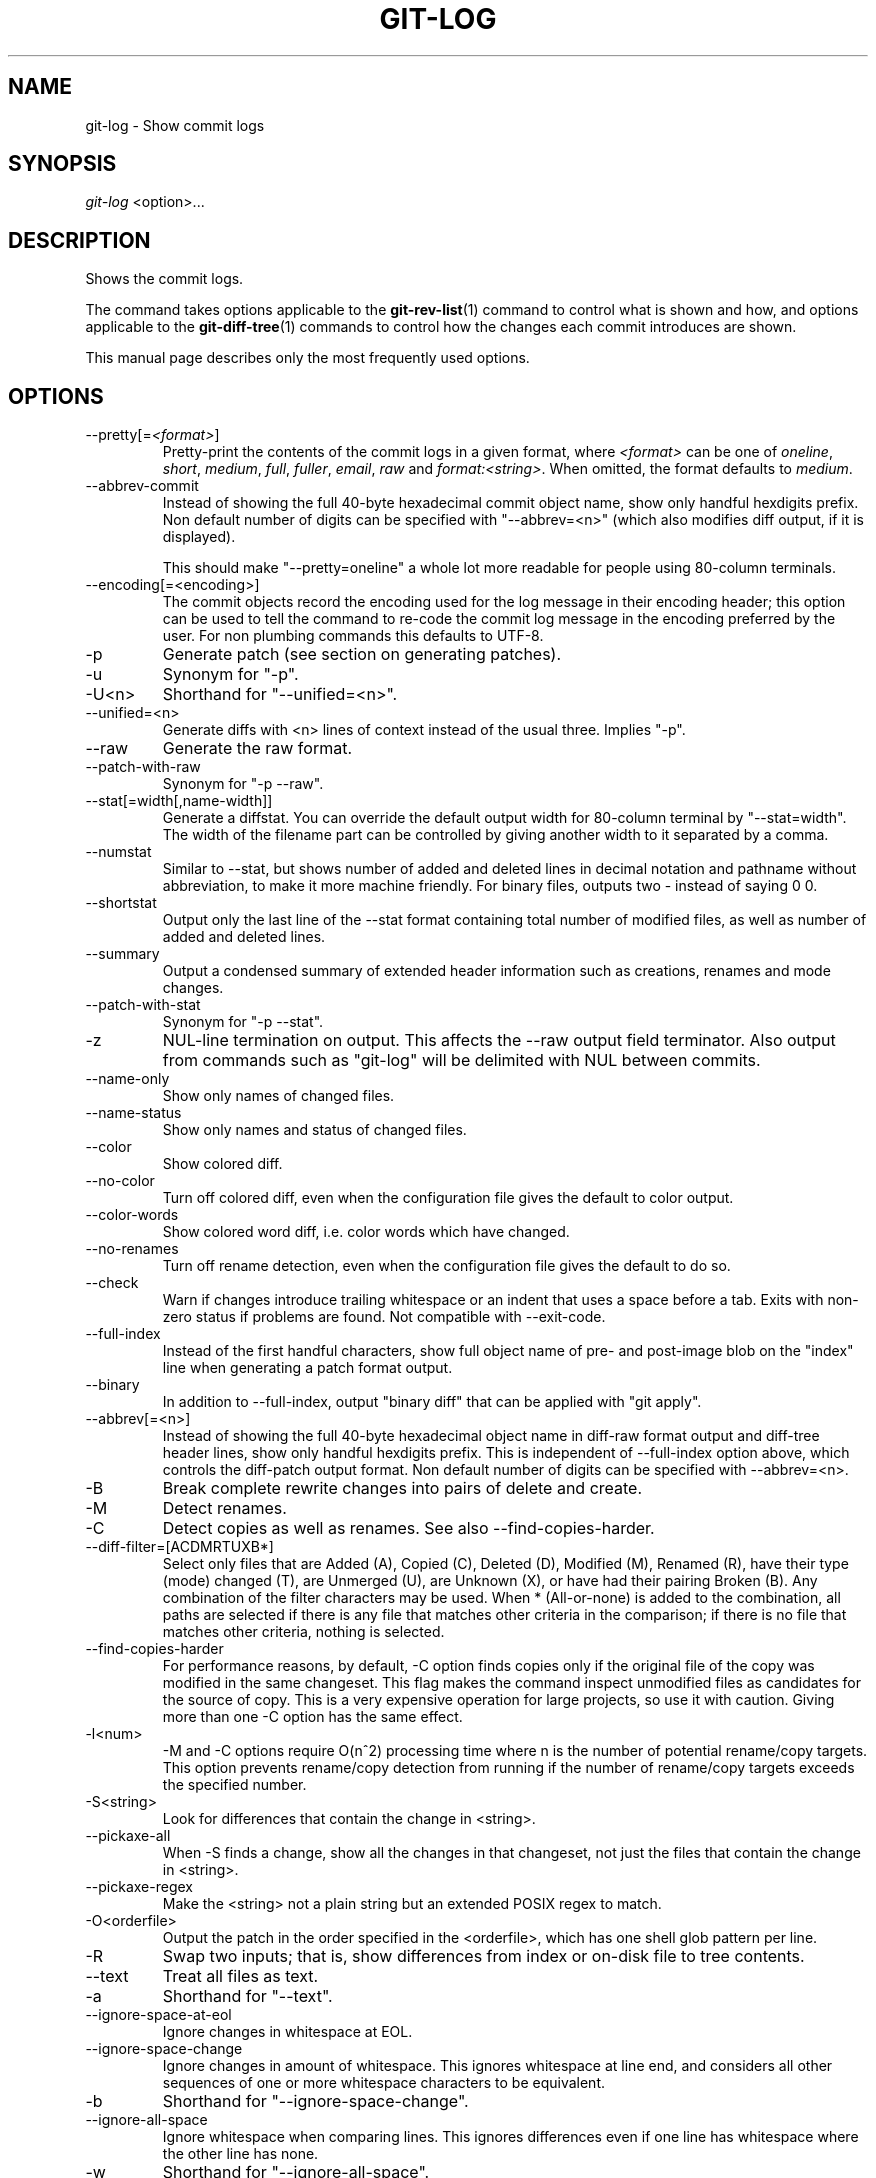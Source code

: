 .\" ** You probably do not want to edit this file directly **
.\" It was generated using the DocBook XSL Stylesheets (version 1.69.1).
.\" Instead of manually editing it, you probably should edit the DocBook XML
.\" source for it and then use the DocBook XSL Stylesheets to regenerate it.
.TH "GIT\-LOG" "1" "12/27/2007" "Git 1.5.4.rc2" "Git Manual"
.\" disable hyphenation
.nh
.\" disable justification (adjust text to left margin only)
.ad l
.SH "NAME"
git\-log \- Show commit logs
.SH "SYNOPSIS"
\fIgit\-log\fR <option>\&...
.SH "DESCRIPTION"
Shows the commit logs.

The command takes options applicable to the \fBgit\-rev\-list\fR(1) command to control what is shown and how, and options applicable to the \fBgit\-diff\-tree\fR(1) commands to control how the changes each commit introduces are shown.

This manual page describes only the most frequently used options.
.SH "OPTIONS"
.TP
\-\-pretty[=\fI<format>\fR]
Pretty\-print the contents of the commit logs in a given format, where \fI<format>\fR can be one of \fIoneline\fR, \fIshort\fR, \fImedium\fR, \fIfull\fR, \fIfuller\fR, \fIemail\fR, \fIraw\fR and \fIformat:<string>\fR. When omitted, the format defaults to \fImedium\fR.
.TP
\-\-abbrev\-commit
Instead of showing the full 40\-byte hexadecimal commit object name, show only handful hexdigits prefix. Non default number of digits can be specified with "\-\-abbrev=<n>" (which also modifies diff output, if it is displayed).

This should make "\-\-pretty=oneline" a whole lot more readable for people using 80\-column terminals.
.TP
\-\-encoding[=<encoding>]
The commit objects record the encoding used for the log message in their encoding header; this option can be used to tell the command to re\-code the commit log message in the encoding preferred by the user. For non plumbing commands this defaults to UTF\-8.
.TP
\-p
Generate patch (see section on generating patches).
.TP
\-u
Synonym for "\-p".
.TP
\-U<n>
Shorthand for "\-\-unified=<n>".
.TP
\-\-unified=<n>
Generate diffs with <n> lines of context instead of the usual three. Implies "\-p".
.TP
\-\-raw
Generate the raw format.
.TP
\-\-patch\-with\-raw
Synonym for "\-p \-\-raw".
.TP
\-\-stat[=width[,name\-width]]
Generate a diffstat. You can override the default output width for 80\-column terminal by "\-\-stat=width". The width of the filename part can be controlled by giving another width to it separated by a comma.
.TP
\-\-numstat
Similar to \-\-stat, but shows number of added and deleted lines in decimal notation and pathname without abbreviation, to make it more machine friendly. For binary files, outputs two \- instead of saying 0 0.
.TP
\-\-shortstat
Output only the last line of the \-\-stat format containing total number of modified files, as well as number of added and deleted lines.
.TP
\-\-summary
Output a condensed summary of extended header information such as creations, renames and mode changes.
.TP
\-\-patch\-with\-stat
Synonym for "\-p \-\-stat".
.TP
\-z
NUL\-line termination on output. This affects the \-\-raw output field terminator. Also output from commands such as "git\-log" will be delimited with NUL between commits.
.TP
\-\-name\-only
Show only names of changed files.
.TP
\-\-name\-status
Show only names and status of changed files.
.TP
\-\-color
Show colored diff.
.TP
\-\-no\-color
Turn off colored diff, even when the configuration file gives the default to color output.
.TP
\-\-color\-words
Show colored word diff, i.e. color words which have changed.
.TP
\-\-no\-renames
Turn off rename detection, even when the configuration file gives the default to do so.
.TP
\-\-check
Warn if changes introduce trailing whitespace or an indent that uses a space before a tab. Exits with non\-zero status if problems are found. Not compatible with \-\-exit\-code.
.TP
\-\-full\-index
Instead of the first handful characters, show full object name of pre\- and post\-image blob on the "index" line when generating a patch format output.
.TP
\-\-binary
In addition to \-\-full\-index, output "binary diff" that can be applied with "git apply".
.TP
\-\-abbrev[=<n>]
Instead of showing the full 40\-byte hexadecimal object name in diff\-raw format output and diff\-tree header lines, show only handful hexdigits prefix. This is independent of \-\-full\-index option above, which controls the diff\-patch output format. Non default number of digits can be specified with \-\-abbrev=<n>.
.TP
\-B
Break complete rewrite changes into pairs of delete and create.
.TP
\-M
Detect renames.
.TP
\-C
Detect copies as well as renames. See also \-\-find\-copies\-harder.
.TP
\-\-diff\-filter=[ACDMRTUXB*]
Select only files that are Added (A), Copied (C), Deleted (D), Modified (M), Renamed (R), have their type (mode) changed (T), are Unmerged (U), are Unknown (X), or have had their pairing Broken (B). Any combination of the filter characters may be used. When * (All\-or\-none) is added to the combination, all paths are selected if there is any file that matches other criteria in the comparison; if there is no file that matches other criteria, nothing is selected.
.TP
\-\-find\-copies\-harder
For performance reasons, by default, \-C option finds copies only if the original file of the copy was modified in the same changeset. This flag makes the command inspect unmodified files as candidates for the source of copy. This is a very expensive operation for large projects, so use it with caution. Giving more than one \-C option has the same effect.
.TP
\-l<num>
\-M and \-C options require O(n^2) processing time where n is the number of potential rename/copy targets. This option prevents rename/copy detection from running if the number of rename/copy targets exceeds the specified number.
.TP
\-S<string>
Look for differences that contain the change in <string>.
.TP
\-\-pickaxe\-all
When \-S finds a change, show all the changes in that changeset, not just the files that contain the change in <string>.
.TP
\-\-pickaxe\-regex
Make the <string> not a plain string but an extended POSIX regex to match.
.TP
\-O<orderfile>
Output the patch in the order specified in the <orderfile>, which has one shell glob pattern per line.
.TP
\-R
Swap two inputs; that is, show differences from index or on\-disk file to tree contents.
.TP
\-\-text
Treat all files as text.
.TP
\-a
Shorthand for "\-\-text".
.TP
\-\-ignore\-space\-at\-eol
Ignore changes in whitespace at EOL.
.TP
\-\-ignore\-space\-change
Ignore changes in amount of whitespace. This ignores whitespace at line end, and considers all other sequences of one or more whitespace characters to be equivalent.
.TP
\-b
Shorthand for "\-\-ignore\-space\-change".
.TP
\-\-ignore\-all\-space
Ignore whitespace when comparing lines. This ignores differences even if one line has whitespace where the other line has none.
.TP
\-w
Shorthand for "\-\-ignore\-all\-space".
.TP
\-\-exit\-code
Make the program exit with codes similar to diff(1). That is, it exits with 1 if there were differences and 0 means no differences.
.TP
\-\-quiet
Disable all output of the program. Implies \-\-exit\-code.
.TP
\-\-ext\-diff
Allow an external diff helper to be executed. If you set an external diff driver with \fBgitattributes\fR(5), you need to use this option with \fBgit\-log\fR(1) and friends.
.TP
\-\-no\-ext\-diff
Disallow external diff drivers.
.TP
\-\-src\-prefix=<prefix>
Show the given source prefix instead of "a/".
.TP
\-\-dst\-prefix=<prefix>
Show the given destination prefix instead of "b/".
.TP
\-\-no\-prefix
Do not show any source or destination prefix.

For more detailed explanation on these common options, see also [1]\&\fIdiffcore documentation\fR.
.TP
\-<n>
Limits the number of commits to show.
.TP
<since>..<until>
Show only commits between the named two commits. When either <since> or <until> is omitted, it defaults to HEAD, i.e. the tip of the current branch. For a more complete list of ways to spell <since> and <until>, see "SPECIFYING REVISIONS" section in \fBgit\-rev\-parse\fR(1).
.TP
\-\-first\-parent
Follow only the first parent commit upon seeing a merge commit. This option can give a better overview when viewing the evolution of a particular topic branch, because merges into a topic branch tend to be only about adjusting to updated upstream from time to time, and this option allows you to ignore the individual commits brought in to your history by such a merge.
.TP
\-g, \-\-walk\-reflogs
Show commits as they were recorded in the reflog. The log contains a record about how the tip of a reference was changed. Cannot be combined with \-\-reverse. See also \fBgit\-reflog\fR(1).
.TP
\-\-decorate
Print out the ref names of any commits that are shown.
.TP
\-\-full\-diff
Without this flag, "git log \-p <paths>\&..." shows commits that touch the specified paths, and diffs about the same specified paths. With this, the full diff is shown for commits that touch the specified paths; this means that "<paths>\&..." limits only commits, and doesn't limit diff for those commits.
.TP
\-\-follow
Continue listing the history of a file beyond renames.
.TP
\-\-log\-size
Before the log message print out its size in bytes. Intended mainly for porcelain tools consumption. If git is unable to produce a valid value size is set to zero. Note that only message is considered, if also a diff is shown its size is not included.
.TP
<paths>\&...
Show only commits that affect the specified paths.
.SH "PRETTY FORMATS"
If the commit is a merge, and if the pretty\-format is not \fIoneline\fR, \fIemail\fR or \fIraw\fR, an additional line is inserted before the \fIAuthor:\fR line. This line begins with "Merge: " and the sha1s of ancestral commits are printed, separated by spaces. Note that the listed commits may not necessarily be the list of the \fBdirect\fR parent commits if you have limited your view of history: for example, if you are only interested in changes related to a certain directory or file.

Here are some additional details for each format:
.TP 3
\(bu
\fIoneline\fR
.sp
.nf
<sha1> <title line>
.fi
This is designed to be as compact as possible.
.TP
\(bu
\fIshort\fR
.sp
.nf
commit <sha1>
Author: <author>
.fi
.sp
.nf
<title line>
.fi
.TP
\(bu
\fImedium\fR
.sp
.nf
commit <sha1>
Author: <author>
Date: <date>
.fi
.sp
.nf
<title line>
.fi
.sp
.nf
<full commit message>
.fi
.TP
\(bu
\fIfull\fR
.sp
.nf
commit <sha1>
Author: <author>
Commit: <committer>
.fi
.sp
.nf
<title line>
.fi
.sp
.nf
<full commit message>
.fi
.TP
\(bu
\fIfuller\fR
.sp
.nf
commit <sha1>
Author: <author>
AuthorDate: <date & time>
Commit: <committer>
CommitDate: <date & time>
.fi
.sp
.nf
<title line>
.fi
.sp
.nf
<full commit message>
.fi
.TP
\(bu
\fIemail\fR
.sp
.nf
From <sha1> <date>
From: <author>
Date: <date & time>
Subject: [PATCH] <title line>
.fi
.sp
.nf
<full commit message>
.fi
.TP
\(bu
\fIraw\fR

The \fIraw\fR format shows the entire commit exactly as stored in the commit object. Notably, the SHA1s are displayed in full, regardless of whether \-\-abbrev or \-\-no\-abbrev are used, and \fIparents\fR information show the true parent commits, without taking grafts nor history simplification into account.
.TP
\(bu
\fIformat:\fR

The \fIformat:\fR format allows you to specify which information you want to show. It works a little bit like printf format, with the notable exception that you get a newline with \fI%n\fR instead of \fI\\n\fR.

E.g, \fIformat:"The author of %h was %an, %ar%nThe title was >>%s<<%n"\fR would show something like this:
.sp
.nf
.ft C
The author of fe6e0ee was Junio C Hamano, 23 hours ago
The title was >>t4119: test autocomputing \-p<n> for traditional diff input.<<
.ft

.fi
The placeholders are:
.RS
.TP 3
\(bu
\fI%H\fR: commit hash
.TP
\(bu
\fI%h\fR: abbreviated commit hash
.TP
\(bu
\fI%T\fR: tree hash
.TP
\(bu
\fI%t\fR: abbreviated tree hash
.TP
\(bu
\fI%P\fR: parent hashes
.TP
\(bu
\fI%p\fR: abbreviated parent hashes
.TP
\(bu
\fI%an\fR: author name
.TP
\(bu
\fI%ae\fR: author email
.TP
\(bu
\fI%ad\fR: author date
.TP
\(bu
\fI%aD\fR: author date, RFC2822 style
.TP
\(bu
\fI%ar\fR: author date, relative
.TP
\(bu
\fI%at\fR: author date, UNIX timestamp
.TP
\(bu
\fI%ai\fR: author date, ISO 8601 format
.TP
\(bu
\fI%cn\fR: committer name
.TP
\(bu
\fI%ce\fR: committer email
.TP
\(bu
\fI%cd\fR: committer date
.TP
\(bu
\fI%cD\fR: committer date, RFC2822 style
.TP
\(bu
\fI%cr\fR: committer date, relative
.TP
\(bu
\fI%ct\fR: committer date, UNIX timestamp
.TP
\(bu
\fI%ci\fR: committer date, ISO 8601 format
.TP
\(bu
\fI%e\fR: encoding
.TP
\(bu
\fI%s\fR: subject
.TP
\(bu
\fI%b\fR: body
.TP
\(bu
\fI%Cred\fR: switch color to red
.TP
\(bu
\fI%Cgreen\fR: switch color to green
.TP
\(bu
\fI%Cblue\fR: switch color to blue
.TP
\(bu
\fI%Creset\fR: reset color
.TP
\(bu
\fI%m\fR: left, right or boundary mark
.TP
\(bu
\fI%n\fR: newline
.RE
.SH "GENERATING PATCHES WITH \-P"
When "git\-diff\-index", "git\-diff\-tree", or "git\-diff\-files" are run with a \fI\-p\fR option, "git diff" without the \fI\-\-raw\fR option, or "git log" with the "\-p" option, they do not produce the output described above; instead they produce a patch file. You can customize the creation of such patches via the GIT_EXTERNAL_DIFF and the GIT_DIFF_OPTS environment variables.

What the \-p option produces is slightly different from the traditional diff format.
.TP 3
1.
It is preceded with a "git diff" header, that looks like this:
.sp
.nf
diff \-\-git a/file1 b/file2
.fi
The a/ and b/ filenames are the same unless rename/copy is involved. Especially, even for a creation or a deletion, /dev/null is _not_ used in place of a/ or b/ filenames.

When rename/copy is involved, file1 and file2 show the name of the source file of the rename/copy and the name of the file that rename/copy produces, respectively.
.TP
2.
It is followed by one or more extended header lines:
.sp
.nf
old mode <mode>
new mode <mode>
deleted file mode <mode>
new file mode <mode>
copy from <path>
copy to <path>
rename from <path>
rename to <path>
similarity index <number>
dissimilarity index <number>
index <hash>..<hash> <mode>
.fi
.TP
3.
TAB, LF, double quote and backslash characters in pathnames are represented as \\t, \\n, \\" and \\\\, respectively. If there is need for such substitution then the whole pathname is put in double quotes.

The similarity index is the percentage of unchanged lines, and the dissimilarity index is the percentage of changed lines. It is a rounded down integer, followed by a percent sign. The similarity index value of 100% is thus reserved for two equal files, while 100% dissimilarity means that no line from the old file made it into the new one.
.SH "COMBINED DIFF FORMAT"
"git\-diff\-tree", "git\-diff\-files" and "git\-diff" can take \fI\-c\fR or \fI\-\-cc\fR option to produce \fIcombined diff\fR. For showing a merge commit with "git log \-p", this is the default format. A \fIcombined diff\fR format looks like this:
.sp
.nf
.ft C
diff \-\-combined describe.c
index fabadb8,cc95eb0..4866510
\-\-\- a/describe.c
+++ b/describe.c
@@@ \-98,20 \-98,12 +98,20 @@@
        return (a_date > b_date) ? \-1 : (a_date == b_date) ? 0 : 1;
  }

\- static void describe(char *arg)
 \-static void describe(struct commit *cmit, int last_one)
++static void describe(char *arg, int last_one)
  {
 +      unsigned char sha1[20];
 +      struct commit *cmit;
        struct commit_list *list;
        static int initialized = 0;
        struct commit_name *n;

 +      if (get_sha1(arg, sha1) < 0)
 +              usage(describe_usage);
 +      cmit = lookup_commit_reference(sha1);
 +      if (!cmit)
 +              usage(describe_usage);
 +
        if (!initialized) {
                initialized = 1;
                for_each_ref(get_name);
.ft

.fi
.TP 3
1.
It is preceded with a "git diff" header, that looks like this (when \fI\-c\fR option is used):
.sp
.nf
diff \-\-combined file
.fi
or like this (when \fI\-\-cc\fR option is used):
.sp
.nf
diff \-\-c file
.fi
.TP
2.
It is followed by one or more extended header lines (this example shows a merge with two parents):
.sp
.nf
index <hash>,<hash>..<hash>
mode <mode>,<mode>..<mode>
new file mode <mode>
deleted file mode <mode>,<mode>
.fi
The mode <mode>,<mode>..<mode> line appears only if at least one of the <mode> is different from the rest. Extended headers with information about detected contents movement (renames and copying detection) are designed to work with diff of two <tree\-ish> and are not used by combined diff format.
.TP
3.
It is followed by two\-line from\-file/to\-file header
.sp
.nf
\-\-\- a/file
+++ b/file
.fi
Similar to two\-line header for traditional \fIunified\fR diff format, /dev/null is used to signal created or deleted files.
.TP
4.
Chunk header format is modified to prevent people from accidentally feeding it to patch \-p1. Combined diff format was created for review of merge commit changes, and was not meant for apply. The change is similar to the change in the extended \fIindex\fR header:
.sp
.nf
@@@ <from\-file\-range> <from\-file\-range> <to\-file\-range> @@@
.fi
There are (number of parents + 1) @ characters in the chunk header for combined diff format.

Unlike the traditional \fIunified\fR diff format, which shows two files A and B with a single column that has \- (minus \(em appears in A but removed in B), + (plus \(em missing in A but added to B), or " " (space \(em unchanged) prefix, this format compares two or more files file1, file2,\&... with one file X, and shows how X differs from each of fileN. One column for each of fileN is prepended to the output line to note how X's line is different from it.

A \- character in the column N means that the line appears in fileN but it does not appear in the result. A + character in the column N means that the line appears in the last file, and fileN does not have that line (in other words, the line was added, from the point of view of that parent).

In the above example output, the function signature was changed from both files (hence two \- removals from both file1 and file2, plus ++ to mean one line that was added does not appear in either file1 nor file2). Also two other lines are the same from file1 but do not appear in file2 (hence prefixed with +).

When shown by git diff\-tree \-c, it compares the parents of a merge commit with the merge result (i.e. file1..fileN are the parents). When shown by git diff\-files \-c, it compares the two unresolved merge parents with the working tree file (i.e. file1 is stage 2 aka "our version", file2 is stage 3 aka "their version").
.SH "EXAMPLES"
.TP
git log \-\-no\-merges
Show the whole commit history, but skip any merges
.TP
git log v2.6.12.. include/scsi drivers/scsi
Show all commits since version \fIv2.6.12\fR that changed any file in the include/scsi or drivers/scsi subdirectories
.TP
git log \-\-since="2 weeks ago" \-\- gitk
Show the changes during the last two weeks to the file \fIgitk\fR. The "\-\-" is necessary to avoid confusion with the \fBbranch\fR named \fIgitk\fR
.TP
git log \-\-name\-status release..test
Show the commits that are in the "test" branch but not yet in the "release" branch, along with the list of paths each commit modifies.
.TP
git log \-\-follow builtin\-rev\-list.c
Shows the commits that changed builtin\-rev\-list.c, including those commits that occurred before the file was given its present name.
.SH "DISCUSSION"
At the core level, git is character encoding agnostic.
.TP 3
\(bu
The pathnames recorded in the index and in the tree objects are treated as uninterpreted sequences of non\-NUL bytes. What readdir(2) returns are what are recorded and compared with the data git keeps track of, which in turn are expected to be what lstat(2) and creat(2) accepts. There is no such thing as pathname encoding translation.
.TP
\(bu
The contents of the blob objects are uninterpreted sequence of bytes. There is no encoding translation at the core level.
.TP
\(bu
The commit log messages are uninterpreted sequence of non\-NUL bytes.

Although we encourage that the commit log messages are encoded in UTF\-8, both the core and git Porcelain are designed not to force UTF\-8 on projects. If all participants of a particular project find it more convenient to use legacy encodings, git does not forbid it. However, there are a few things to keep in mind.
.TP 3
1.
git\-commit\-tree (hence, git\-commit which uses it) issues an warning if the commit log message given to it does not look like a valid UTF\-8 string, unless you explicitly say your project uses a legacy encoding. The way to say this is to have i18n.commitencoding in .git/config file, like this:
.sp
.nf
.ft C
[i18n]
        commitencoding = ISO\-8859\-1
.ft

.fi
Commit objects created with the above setting record the value of i18n.commitencoding in its encoding header. This is to help other people who look at them later. Lack of this header implies that the commit log message is encoded in UTF\-8.
.TP
2.
git\-log, git\-show and friends looks at the encoding header of a commit object, and tries to re\-code the log message into UTF\-8 unless otherwise specified. You can specify the desired output encoding with i18n.logoutputencoding in .git/config file, like this:
.sp
.nf
.ft C
[i18n]
        logoutputencoding = ISO\-8859\-1
.ft

.fi
If you do not have this configuration variable, the value of i18n.commitencoding is used instead.

Note that we deliberately chose not to re\-code the commit log message when a commit is made to force UTF\-8 at the commit object level, because re\-coding to UTF\-8 is not necessarily a reversible operation.
.SH "AUTHOR"
Written by Linus Torvalds <torvalds@osdl.org>
.SH "DOCUMENTATION"
Documentation by David Greaves, Junio C Hamano and the git\-list <git@vger.kernel.org>.
.SH "GIT"
Part of the \fBgit\fR(7) suite
.SH "REFERENCES"
.TP 3
1.\ diffcore documentation
\%diffcore.html
